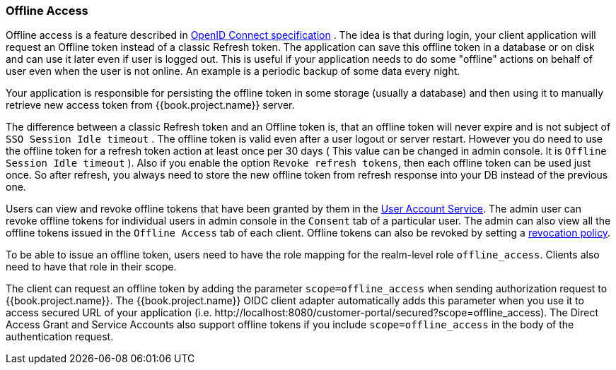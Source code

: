 [[_offline-access]]

=== Offline Access

Offline access is a feature described in http://openid.net/specs/openid-connect-core-1_0.html#OfflineAccess[OpenID Connect specification] .
The idea is that during login, your client application will request an Offline token instead of a classic Refresh token.
The application can save this offline token in a database or on disk and can use it later even if user is logged out.
This is useful if your application needs to do some "offline" actions on behalf of user even when the user is not online.
An example is a periodic backup of some data every night.

Your application is responsible for persisting the offline token in some storage (usually a database) and then using it to manually retrieve new access token from {{book.project.name}} server.

The difference between a classic Refresh token and an Offline token is, that an offline token will never expire and is not subject of `SSO Session Idle timeout` .
The offline token is valid even after a user logout or server restart.
However you do need to use the offline token for a refresh token action at least once per 30 days ( This value can be changed in admin console.
It is `Offline Session Idle timeout` ). Also if you enable the option `Revoke refresh tokens`, then each offline token can be used just once.
So after refresh, you always need to store the new offline token from refresh response into your DB instead of the previous one.

Users can view and revoke offline tokens that have been granted by them in the <<fake/../../account.adoc#_account-service, User Account Service>>.
The admin user can revoke offline tokens for individual users in admin console in the `Consent` tab of a particular user.
The admin can also view all the offline tokens issued in the `Offline Access` tab of each client.
Offline tokens can also be revoked by setting a <<fake/../../sessions/revocation.adoc#_revocation-policy, revocation policy>>.

To be able to issue an offline token, users need to have the role mapping for the realm-level role `offline_access`.
Clients also need to have that role in their scope.

The client can request an offline token by adding the parameter `scope=offline_access` when sending authorization request to {{book.project.name}}.
The {{book.project.name}} OIDC client adapter automatically adds this parameter when you use it to access secured URL of your application (i.e.
$$http://localhost:8080/customer-portal/secured?scope=offline_access$$). The Direct Access Grant and Service Accounts also
support offline tokens if you include `scope=offline_access` in the body of the authentication request.
